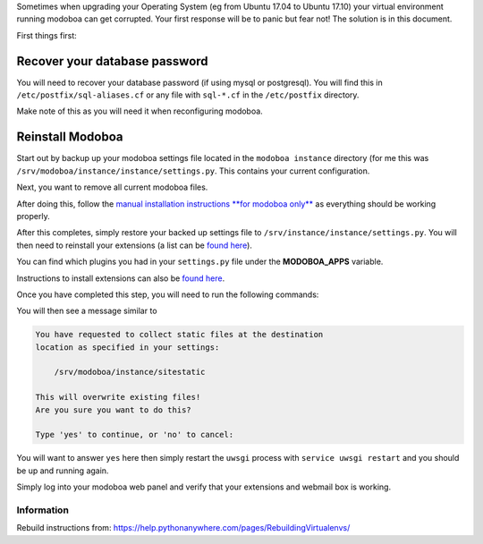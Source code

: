 Sometimes when upgrading your Operating System (eg from Ubuntu 17.04 to Ubuntu 17.10) your virtual environment running modoboa can get corrupted. Your first response will be to panic but fear not! The solution is in this document.

First things first:

Recover your database password
============================
You will need to recover your database password (if using mysql or postgresql). You will find this in ``/etc/postfix/sql-aliases.cf`` or any file with ``sql-*.cf`` in the ``/etc/postfix`` directory.

Make note of this as you will need it when reconfiguring modoboa.

Reinstall Modoboa
================
Start out by backup up your modoboa settings file located in the ``modoboa instance`` directory (for me this was ``/srv/modoboa/instance/instance/settings.py``. This contains your current configuration.

Next, you want to remove all current modoboa files.

After doing this, follow the `manual installation instructions **for modoboa only** <http://modoboa.readthedocs.io/en/latest/manual_installation/modoboa.html>`_ as everything should be working properly.

After this completes, simply restore your backed up settings file to ``/srv/instance/instance/settings.py``. You will then need to reinstall your extensions (a list can be `found here <http://modoboa.readthedocs.io/en/latest/index.html>`_).

You can find which plugins you had in your ``settings.py`` file under the **MODOBOA_APPS** variable.

Instructions to install extensions can also be `found here <http://modoboa.readthedocs.io/en/latest/installation.html#extensions>`_.

Once you have completed this step, you will need to run the following commands:

.. sourcecode:: bash
  > (env) $ cd <instance_dir>
  > (env) $ python manage.py migrate
  > (env) $ python manage.py collectstatic
  
You will then see a message similar to

.. sourcecode:: text

  You have requested to collect static files at the destination
  location as specified in your settings:

      /srv/modoboa/instance/sitestatic

  This will overwrite existing files!
  Are you sure you want to do this?

  Type 'yes' to continue, or 'no' to cancel:
  
You will want to answer ``yes`` here then simply restart the ``uwsgi`` process with ``service uwsgi restart`` and you should be up and running again.

Simply log into your modoboa web panel and verify that your extensions and webmail box is working.

Information
***********
Rebuild instructions from: `https://help.pythonanywhere.com/pages/RebuildingVirtualenvs/ <https://help.pythonanywhere.com/pages/RebuildingVirtualenvs/>`_
